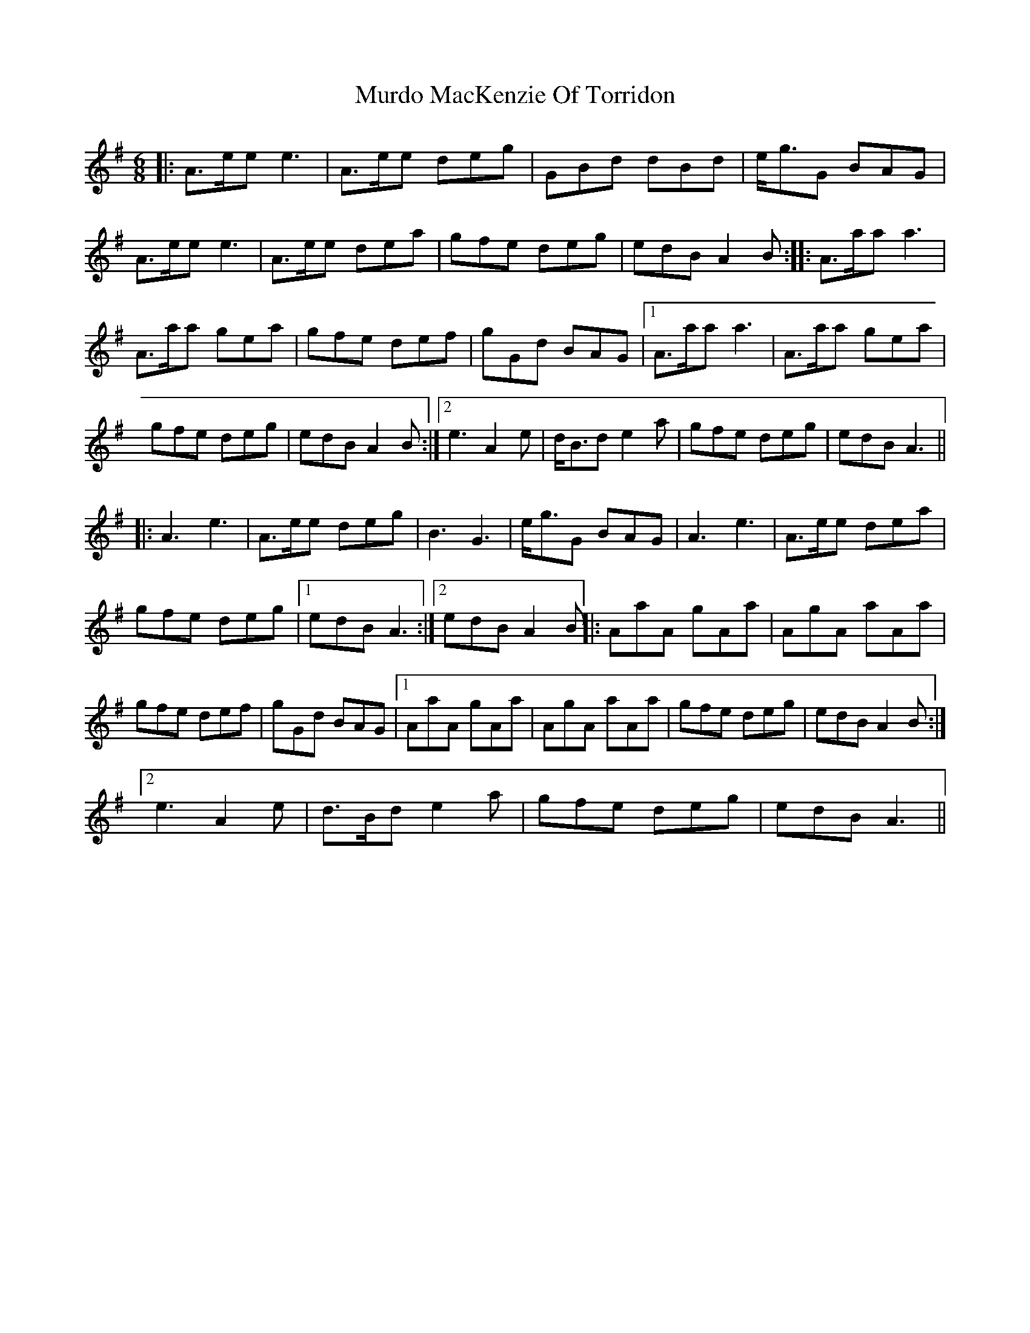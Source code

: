 X: 2
T: Murdo MacKenzie Of Torridon
Z: Solidmahog
S: https://thesession.org/tunes/3027#setting16186
R: jig
M: 6/8
L: 1/8
K: Ador
||: A>ee e3 | A>ee deg | GBd dBd | e<gG BAG |A>ee e3 | A>ee dea | gfe deg | edB A2B :||: A>aa a3 |A>aa gea | gfe def | gGd BAG |[1 A>aa a3 | A>aa gea | gfe deg | edB A2B :| [2 e3 A2e | d<Bd e2a | gfe deg | edB A3 |||: A3 e3| A>ee deg | B3 G3 | e<gG BAG | A3 e3 | A>ee dea | gfe deg | [1 edBA3 :| [2 edB A2B ||: AaA gAa | AgA aAa |gfe def | gGd BAG | [1 AaA gAa | AgA aAa | gfe deg | edB A2B :|[2 e3 A2e | d>Bd e2a | gfe deg | edB A3 ||
